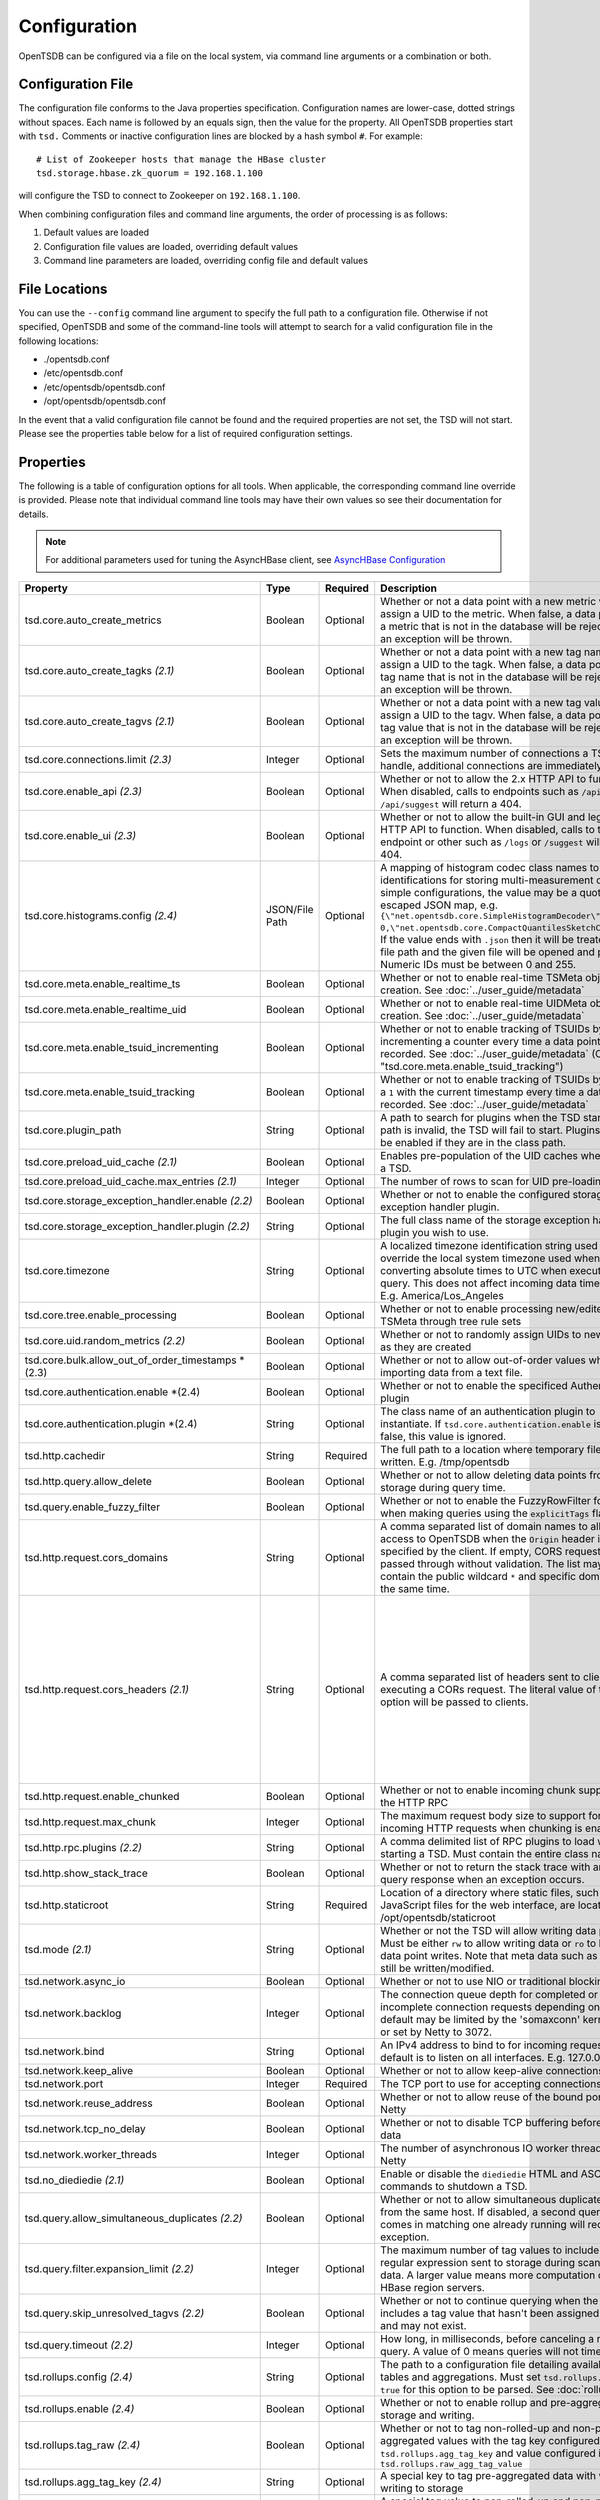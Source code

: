 Configuration
-------------
.. index:: Configuration
OpenTSDB can be configured via a file on the local system, via command line
arguments or a combination or both.

Configuration File
^^^^^^^^^^^^^^^^^^
.. index:: Config File
The configuration file conforms to the Java properties specification.
Configuration names are lower-case, dotted strings without spaces. Each name
is followed by an equals sign, then the value for the property. All OpenTSDB
properties start with ``tsd.`` Comments or inactive configuration lines are
blocked by a hash symbol ``#``. For example::

  # List of Zookeeper hosts that manage the HBase cluster
  tsd.storage.hbase.zk_quorum = 192.168.1.100
  
will configure the TSD to connect to Zookeeper on ``192.168.1.100``.

When combining configuration files and command line arguments, the order of
processing is as follows:

#. Default values are loaded
#. Configuration file values are loaded, overriding default values
#. Command line parameters are loaded, overriding config file and default values 

File Locations
^^^^^^^^^^^^^^
.. index:: Config Locations
You can use the ``--config`` command line argument to specify the full path to
a configuration file. Otherwise if not specified, OpenTSDB and some of the
command-line tools will attempt to search for a valid configuration file in
the following locations:

* ./opentsdb.conf
* /etc/opentsdb.conf
* /etc/opentsdb/opentsdb.conf
* /opt/opentsdb/opentsdb.conf

In the event that a valid configuration file cannot be found and the required
properties are not set, the TSD will not start. Please see the properties
table below for a list of required configuration settings.

Properties
^^^^^^^^^^

The following is a table of configuration options for all tools. When
applicable, the corresponding command line override is provided. Please note
that individual command line tools may have their own values so see their
documentation for details.

.. NOTE::

  For additional parameters used for tuning the AsyncHBase client, see `AsyncHBase Configuration <http://opentsdb.github.io/asynchbase/docs/build/html/configuration.html>`_

.. csv-table::
   :header: "Property", "Type", "Required", "Description", "Default", "CLI"
   :widths: 20, 5, 5, 55, 5, 10

   "tsd.core.auto_create_metrics", "Boolean", "Optional", "Whether or not a data point with a new metric will assign a UID to the metric. When false, a data point with a metric that is not in the database will be rejected and an exception will be thrown.", "False", "--auto-metric"
   "tsd.core.auto_create_tagks *(2.1)*", "Boolean", "Optional", "Whether or not a data point with a new tag name will assign a UID to the tagk. When false, a data point with a tag name that is not in the database will be rejected and an exception will be thrown.", "True", ""
   "tsd.core.auto_create_tagvs *(2.1)*", "Boolean", "Optional", "Whether or not a data point with a new tag value will assign a UID to the tagv. When false, a data point with a tag value that is not in the database will be rejected and an exception will be thrown.", "True", ""
   "tsd.core.connections.limit *(2.3)*", "Integer", "Optional", "Sets the maximum number of connections a TSD will handle, additional connections are immediately closed.", "0", ""
   "tsd.core.enable_api *(2.3)*", "Boolean", "Optional", "Whether or not to allow the 2.x HTTP API to function. When disabled, calls to endpoints such as ``/api/query`` or ``/api/suggest`` will return a 404.", "True", "--disable-api"
   "tsd.core.enable_ui *(2.3)*", "Boolean", "Optional", "Whether or not to allow the built-in GUI and legacy HTTP API to function. When disabled, calls to the root endpoint or other such as ``/logs`` or ``/suggest`` will return a 404.", "True", "--disable-ui"
   "tsd.core.histograms.config *(2.4)*", "JSON/File Path", "Optional", "A mapping of histogram codec class names to numeric identifications for storing multi-measurement data. For simple configurations, the value may be a quote-escaped JSON map, e.g. ``{\""net.opentsdb.core.SimpleHistogramDecoder\"": 0,\""net.opentsdb.core.CompactQuantilesSketchCodec\"":1}``. If the value ends with ``.json`` then it will be treated as a file path and the given file will be opened and parsed. Numeric IDs must be between 0 and 255.", "", ""
   "tsd.core.meta.enable_realtime_ts", "Boolean", "Optional", "Whether or not to enable real-time TSMeta object creation. See :doc:`../user_guide/metadata`", "False", ""
   "tsd.core.meta.enable_realtime_uid", "Boolean", "Optional", "Whether or not to enable real-time UIDMeta object creation. See :doc:`../user_guide/metadata`", "False", ""
   "tsd.core.meta.enable_tsuid_incrementing", "Boolean", "Optional", "Whether or not to enable tracking of TSUIDs by incrementing a counter every time a data point is recorded. See :doc:`../user_guide/metadata` (Overrides ""tsd.core.meta.enable_tsuid_tracking"")", "False", ""
   "tsd.core.meta.enable_tsuid_tracking", "Boolean", "Optional", "Whether or not to enable tracking of TSUIDs by storing a ``1`` with the current timestamp every time a data point is recorded. See :doc:`../user_guide/metadata`", "False", ""
   "tsd.core.plugin_path", "String", "Optional", "A path to search for plugins when the TSD starts. If the path is invalid, the TSD will fail to start. Plugins can still be enabled if they are in the class path.", "", ""
   "tsd.core.preload_uid_cache *(2.1)*", "Boolean", "Optional", "Enables pre-population of the UID caches when starting a TSD.", "False", ""
   "tsd.core.preload_uid_cache.max_entries *(2.1)*", "Integer", "Optional", "The number of rows to scan for UID pre-loading.", "300,000", ""
   "tsd.core.storage_exception_handler.enable *(2.2)*", "Boolean", "Optional", "Whether or not to enable the configured storage exception handler plugin.", "False", ""
   "tsd.core.storage_exception_handler.plugin *(2.2)*", "String", "Optional", "The full class name of the storage exception handler plugin you wish to use.", "", ""
   "tsd.core.timezone", "String", "Optional", "A localized timezone identification string used to override the local system timezone used when converting absolute times to UTC when executing a query. This does not affect incoming data timestamps.
   E.g. America/Los_Angeles", "System Configured", ""
   "tsd.core.tree.enable_processing", "Boolean", "Optional", "Whether or not to enable processing new/edited TSMeta through tree rule sets", "false", ""
   "tsd.core.uid.random_metrics *(2.2)*", "Boolean", "Optional", "Whether or not to randomly assign UIDs to new metrics as they are created", "false", ""
   "tsd.core.bulk.allow_out_of_order_timestamps *(2.3)", "Boolean", "Optional", "Whether or not to allow out-of-order values when bulk importing data from a text file.", "false", ""
   "tsd.core.authentication.enable *(2.4)", "Boolean", "Optional", "Whether or not to enable the specificed Authentication plugin", "false", ""
   "tsd.core.authentication.plugin *(2.4)", "String", "Optional", "The class name of an authentication plugin to instantiate. If ``tsd.core.authentication.enable`` is set to false, this value is ignored.", "", ""
   "tsd.http.cachedir", "String", "Required", "The full path to a location where temporary files can be written.
   E.g. /tmp/opentsdb", "", "--cachedir"
   "tsd.http.query.allow_delete", "Boolean", "Optional", "Whether or not to allow deleting data points from storage during query time.", "False", ""
   "tsd.query.enable_fuzzy_filter", "Boolean", "Optional", "Whether or not to enable the FuzzyRowFilter for HBase when making queries using the ``explicitTags`` flag.", "True", ""
   "tsd.http.request.cors_domains", "String", "Optional", "A comma separated list of domain names to allow access to OpenTSDB when the ``Origin`` header is specified by the client. If empty, CORS requests are passed through without validation. The list may not contain the public wildcard ``*`` and specific domains at the same time.", "", ""
   "tsd.http.request.cors_headers *(2.1)*", "String", "Optional", "A comma separated list of headers sent to clients when executing a CORs request. The literal value of this option will be passed to clients.", "Authorization, Content-Type, Accept, Origin, User-Agent, DNT, Cache-Control, X-Mx-ReqToken, Keep-Alive, X-Requested-With, If-Modified-Since", ""
   "tsd.http.request.enable_chunked", "Boolean", "Optional", "Whether or not to enable incoming chunk support for the HTTP RPC", "false", ""
   "tsd.http.request.max_chunk", "Integer", "Optional", "The maximum request body size to support for incoming HTTP requests when chunking is enabled.", "4096", ""
   "tsd.http.rpc.plugins *(2.2)*", "String", "Optional", "A comma delimited list of RPC plugins to load when starting a TSD. Must contain the entire class name.", "", ""
   "tsd.http.show_stack_trace", "Boolean", "Optional", "Whether or not to return the stack trace with an API query response when an exception occurs.", "false", ""
   "tsd.http.staticroot", "String", "Required", "Location of a directory where static files, such as JavaScript files for the web interface, are located.
   E.g. /opt/opentsdb/staticroot", "", "--staticroot"
   "tsd.mode *(2.1)*", "String", "Optional", "Whether or not the TSD will allow writing data points. Must be either ``rw`` to allow writing data or ``ro`` to block data point writes. Note that meta data such as UIDs can still be written/modified.", "rw", ""
   "tsd.network.async_io", "Boolean", "Optional", "Whether or not to use NIO or traditional blocking IO", "True", "--async-io"
   "tsd.network.backlog", "Integer", "Optional", "The connection queue depth for completed or incomplete connection requests depending on OS. The default may be limited by  the 'somaxconn' kernel setting or set by Netty to 3072.", "See Description", "--backlog"
   "tsd.network.bind", "String", "Optional", "An IPv4 address to bind to for incoming requests. The default is to listen on all interfaces.
   E.g. 127.0.0.1", "0.0.0.0", "--bind"
   "tsd.network.keep_alive", "Boolean", "Optional", "Whether or not to allow keep-alive connections", "True", ""
   "tsd.network.port", "Integer", "Required", "The TCP port to use for accepting connections", "", "--port"
   "tsd.network.reuse_address", "Boolean", "Optional", "Whether or not to allow reuse of the bound port within Netty", "True", ""
   "tsd.network.tcp_no_delay", "Boolean", "Optional", "Whether or not to disable TCP buffering before sending data", "True", ""
   "tsd.network.worker_threads", "Integer", "Optional", "The number of asynchronous IO worker threads for Netty", "*#CPU cores \* 2*", "--worker-threads"
   "tsd.no_diediedie *(2.1)*", "Boolean", "Optional", "Enable or disable the ``diediedie`` HTML and ASCII commands to shutdown a TSD.", "False", ""
   "tsd.query.allow_simultaneous_duplicates *(2.2)*", "Boolean", "Optional", "Whether or not to allow simultaneous duplicate queries from the same host. If disabled, a second query that comes in matching one already running will receive an exception.", "False", ""
   "tsd.query.filter.expansion_limit *(2.2)*", "Integer", "Optional", "The maximum number of tag values to include in the regular expression sent to storage during scanning for data. A larger value means more computation on the HBase region servers.", "4096", ""
   "tsd.query.skip_unresolved_tagvs *(2.2)*", "Boolean", "Optional", "Whether or not to continue querying when the query includes a tag value that hasn't been assigned a UID yet and may not exist.", "False", ""
   "tsd.query.timeout *(2.2)*", "Integer", "Optional", "How long, in milliseconds, before canceling a running query. A value of 0 means queries will not timeout.", "0", ""
   "tsd.rollups.config *(2.4)*", "String", "Optional", "The path to a configuration file detailing available rollup tables and aggregations. Must set ``tsd.rollups.enable`` to ``true`` for this option to be parsed. See :doc:`rollups`", "", "rollup_config.json"
   "tsd.rollups.enable *(2.4)*", "Boolean", "Optional", "Whether or not to enable rollup and pre-aggregation storage and writing.", "false", ""
   "tsd.rollups.tag_raw *(2.4)*", "Boolean", "Optional", "Whether or not to tag non-rolled-up and non-pre-aggregated values with the tag key configured in ``tsd.rollups.agg_tag_key`` and value configured in ``tsd.rollups.raw_agg_tag_value``", "false", ""
   "tsd.rollups.agg_tag_key *(2.4)*", "String", "Optional", "A special key to tag pre-aggregated data with when writing to storage", "_aggregate", ""
   "tsd.rollups.raw_agg_tag_value *(2.4)*", "String", "Optional", "A special tag value to non-rolled-up and non-pre-aggregated data with when writing to storage. ``tsd.rollups.tag_raw`` must be set to true.", "RAW", ""
   "tsd.rollups.block_derived *(2.4)*", "Boolean", "Optional", "Whether or not to block storing derived aggregations such as ``AVG`` and ``DEV``.", "true", ""
   "tsd.rpc.plugins", "String", "Optional", "A comma delimited list of RPC plugins to load when starting a TSD. Must contain the entire class name.", "", ""
   "tsd.rpc.telnet.return_errors *(2.4)*", "Boolean", "Optional", "Whether or not to return errors to the Telnet style socket when writing data via ``put`` or ``rollup``", "true", ""
   "tsd.rtpublisher.enable", "Boolean", "Optional", "Whether or not to enable a real time publishing plugin. If true, you must supply a valid ``tsd.rtpublisher.plugin`` class name", "False", ""
   "tsd.rtpublisher.plugin", "String", "Optional", "The class name of a real time publishing plugin to instantiate. If ``tsd.rtpublisher.enable`` is set to false, this value is ignored.
   E.g. net.opentsdb.tsd.RabbitMQPublisher", "", ""
   "tsd.search.enable", "Boolean", "Optional", "Whether or not to enable search functionality. If true, you must supply a valid ``tsd.search.plugin`` class name", "False", ""
   "tsd.search.plugin", "String", "Optional", "The class name of a search plugin to instantiate. If ``tsd.search.enable`` is set to false, this value is ignored.
   E.g. net.opentsdb.search.ElasticSearch", "", ""
   "tsd.stats.canonical", "Boolean", "Optional", "Whether or not the FQDN should be returned with statistics requests. The default stats are returned with ``host=<hostname>`` which is not guaranteed to perform a lookup and return the FQDN. Setting this to true will perform a name lookup and return the FQDN if found, otherwise it may return the IP. The stats output should be ``fqdn=<hostname>``", "false", ""
   "tsd.storage.compaction.flush_interval *(2.2)*", "Integer", "Optional", "How long, in seconds, to wait in between compaction queue flush calls", "10", ""
   "tsd.storage.compaction.flush_speed *(2.2)*", "Integer", "Optional", "A multiplier used to determine how quickly to attempt flushing the compaction queue. E.g. a value of 2 means it will try to flush the entire queue within 30 minutes. A value of 1 would take an hour.", "2", ""
   "tsd.storage.compaction.max_concurrent_flushes *(2.2)*", "Integer", "Optional", "The maximum number of compaction calls inflight to HBase at any given time", "10000", ""
   "tsd.storage.compaction.min_flush_threshold *(2.2)*", "Integer", "Optional", "Size of the compaction queue that must be exceeded before flushing is triggered", "100", "" 
   "tsd.storage.enable_appends *(2.2)*", "Boolean", "Optional", "Whether or not to append data to columns when writing data points instead of creating new columns for each value. Avoids the need for compactions after each hour but can use more resources on HBase.", "False", ""
   "tsd.storage.enable_compaction", "Boolean", "Optional", "Whether or not to enable compactions", "True", ""
   "tsd.storage.fix_duplicates *(2.1)*", "Boolean", "Optional", "Whether or not to accept the last written value when parsing data points with duplicate timestamps. When enabled in conjunction with compactions, a compacted column will be written with the latest data points.", "False", ""
   "tsd.storage.flush_interval", "Integer", "Optional", "How often, in milliseconds, to flush the data point storage write buffer", "1000", "--flush-interval"
   "tsd.storage.hbase.data_table", "String", "Optional", "Name of the HBase table where data points are stored", "tsdb", "--table"
   "tsd.storage.hbase.meta_table", "String", "Optional", "Name of the HBase table where meta data are stored", "tsdb-meta", ""
   "tsd.storage.hbase.prefetch_meta *(2.2)*", "Boolean", "Optional", "Whether or not to prefetch the regions for the TSDB tables before starting the network interface. This can improve performance.", "False", ""
   "tsd.storage.hbase.tree_table", "String", "Optional", "Name of the HBase table where tree data are stored", "tsdb-tree", ""
   "tsd.storage.hbase.uid_table", "String", "Optional", "Name of the HBase table where UID information is stored", "tsdb-uid", "--uidtable"
   "tsd.storage.hbase.zk_basedir", "String", "Optional", "Path under which the znode for the -ROOT- region is located", "/hbase", "--zkbasedir"
   "tsd.storage.hbase.zk_quorum", "String", "Optional", "A comma-separated list of ZooKeeper hosts to connect to, with or without port specifiers. E.g. ``192.168.1.1:2181,192.168.1.2:2181``", "localhost", "--zkquorum"
   "tsd.storage.repair_appends *(2.2)*", "Boolean", "Optional", "Whether or not to re-write appended data point columns at query time when the columns contain duplicate or out of order data.", "False", ""
   "tsd.storage.max_tags *(2.2)*", "Integer", "Optional", "The maximum number of tags allowed per data point.  **NOTE** Please be aware of the performance tradeoffs of overusing tags :doc:`writing`", "8", ""
   "tsd.storage.salt.buckets *(2.2)*", "Integer", "Optional", "The number of salt buckets used to distribute load across regions. **NOTE** Changing this value after writing data may cause TSUID based queries to fail.", "20", ""
   "tsd.storage.salt.width *(2.2)*", "Integer", "Optional", "The width, in bytes, of the salt prefix used to indicate which bucket a time series belongs in. A value of 0 means salting is disabled. **WARNING** Do not change after writing data to HBase or you will corrupt your tables and not be able to query any more.", "0", ""
   "tsd.storage.uid.width.metric *(2.2)*", "Integer", "Optional", "The width, in bytes, of metric UIDs. **WARNING** Do not change after writing data to HBase or you will corrupt your tables and not be able to query any more.", "3", ""
   "tsd.storage.uid.width.tagk *(2.2)*", "Integer", "Optional", "The width, in bytes, of tag name UIDs. **WARNING** Do not change after writing data to HBase or you will corrupt your tables and not be able to query any more.", "3", ""
   "tsd.storage.uid.width.tagv *(2.2)*", "Integer", "Optional", "The width, in bytes, of tag value UIDs. **WARNING** Do not change after writing data to HBase or you will corrupt your tables and not be able to query any more.", "3", ""
   
Data Types
^^^^^^^^^^

Some configuration values require special consideration:

* Booleans - The following literals will parse to ``True``:

  * ``1``
  * ``true``
  * ``yes``
  
  Any other values will result in a ``False``. Parsing is case insensitive
  
* Strings - Strings, even those with spaces, do not require quotation marks, but some considerations apply:

  * Special characters must be escaped with a backslash include: ``#``, ``!``, ``=``, and ``:``
    E.g.::
    
      my.property = Hello World\!
      
  * Unicode characters must be escaped with their hexadecimal representation, e.g.::
  
      my.property = \u0009
